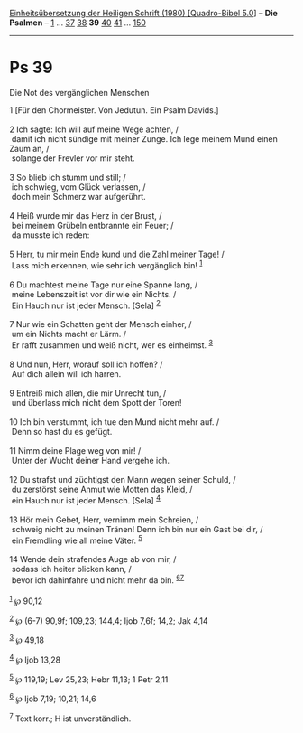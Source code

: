 :PROPERTIES:
:ID:       ca3e5448-b286-489e-9b54-e0a452355070
:END:
<<navbar>>
[[../index.html][Einheitsübersetzung der Heiligen Schrift (1980)
[Quadro-Bibel 5.0]]] -- *Die Psalmen* -- [[file:Ps_1.html][1]] ...
[[file:Ps_37.html][37]] [[file:Ps_38.html][38]] *39*
[[file:Ps_40.html][40]] [[file:Ps_41.html][41]] ...
[[file:Ps_150.html][150]]

--------------

* Ps 39
  :PROPERTIES:
  :CUSTOM_ID: ps-39
  :END:

<<verses>>

<<v1>>
**** Die Not des vergänglichen Menschen
     :PROPERTIES:
     :CUSTOM_ID: die-not-des-vergänglichen-menschen
     :END:
1 [Für den Chormeister. Von Jedutun. Ein Psalm Davids.]\\
\\

<<v2>>
2 Ich sagte: Ich will auf meine Wege achten, /\\
 damit ich nicht sündige mit meiner Zunge. Ich lege meinem Mund einen
Zaum an, /\\
 solange der Frevler vor mir steht.\\
\\

<<v3>>
3 So blieb ich stumm und still; /\\
 ich schwieg, vom Glück verlassen, /\\
 doch mein Schmerz war aufgerührt.\\
\\

<<v4>>
4 Heiß wurde mir das Herz in der Brust, /\\
 bei meinem Grübeln entbrannte ein Feuer; /\\
 da musste ich reden:\\
\\

<<v5>>
5 Herr, tu mir mein Ende kund und die Zahl meiner Tage! /\\
 Lass mich erkennen, wie sehr ich vergänglich bin! ^{[[#fn1][1]]}\\
\\

<<v6>>
6 Du machtest meine Tage nur eine Spanne lang, /\\
 meine Lebenszeit ist vor dir wie ein Nichts. /\\
 Ein Hauch nur ist jeder Mensch. [Sela] ^{[[#fn2][2]]}\\
\\

<<v7>>
7 Nur wie ein Schatten geht der Mensch einher, /\\
 um ein Nichts macht er Lärm. /\\
 Er rafft zusammen und weiß nicht, wer es einheimst. ^{[[#fn3][3]]}\\
\\

<<v8>>
8 Und nun, Herr, worauf soll ich hoffen? /\\
 Auf dich allein will ich harren.\\
\\

<<v9>>
9 Entreiß mich allen, die mir Unrecht tun, /\\
 und überlass mich nicht dem Spott der Toren!\\
\\

<<v10>>
10 Ich bin verstummt, ich tue den Mund nicht mehr auf. /\\
 Denn so hast du es gefügt.\\
\\

<<v11>>
11 Nimm deine Plage weg von mir! /\\
 Unter der Wucht deiner Hand vergehe ich.\\
\\

<<v12>>
12 Du strafst und züchtigst den Mann wegen seiner Schuld, /\\
 du zerstörst seine Anmut wie Motten das Kleid, /\\
 ein Hauch nur ist jeder Mensch. [Sela] ^{[[#fn4][4]]}\\
\\

<<v13>>
13 Hör mein Gebet, Herr, vernimm mein Schreien, /\\
 schweig nicht zu meinen Tränen! Denn ich bin nur ein Gast bei dir, /\\
 ein Fremdling wie all meine Väter. ^{[[#fn5][5]]}\\
\\

<<v14>>
14 Wende dein strafendes Auge ab von mir, /\\
 sodass ich heiter blicken kann, /\\
 bevor ich dahinfahre und nicht mehr da bin. ^{[[#fn6][6]][[#fn7][7]]}\\
\\

^{[[#fnm1][1]]} ℘ 90,12

^{[[#fnm2][2]]} ℘ (6-7) 90,9f; 109,23; 144,4; Ijob 7,6f; 14,2; Jak 4,14

^{[[#fnm3][3]]} ℘ 49,18

^{[[#fnm4][4]]} ℘ Ijob 13,28

^{[[#fnm5][5]]} ℘ 119,19; Lev 25,23; Hebr 11,13; 1 Petr 2,11

^{[[#fnm6][6]]} ℘ Ijob 7,19; 10,21; 14,6

^{[[#fnm7][7]]} Text korr.; H ist unverständlich.
